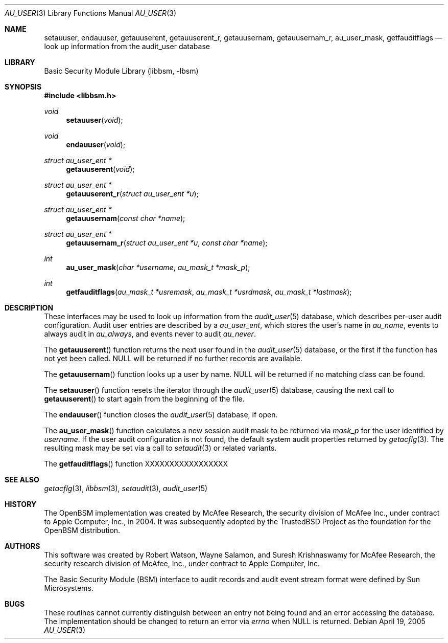 .\"-
.\" Copyright (c) 2005-2006 Robert N. M. Watson
.\" All rights reserved.
.\"
.\" Redistribution and use in source and binary forms, with or without
.\" modification, are permitted provided that the following conditions
.\" are met:
.\" 1. Redistributions of source code must retain the above copyright
.\"    notice, this list of conditions and the following disclaimer.
.\" 2. Redistributions in binary form must reproduce the above copyright
.\"    notice, this list of conditions and the following disclaimer in the
.\"    documentation and/or other materials provided with the distribution.
.\"
.\" THIS SOFTWARE IS PROVIDED BY THE AUTHOR AND CONTRIBUTORS ``AS IS'' AND
.\" ANY EXPRESS OR IMPLIED WARRANTIES, INCLUDING, BUT NOT LIMITED TO, THE
.\" IMPLIED WARRANTIES OF MERCHANTABILITY AND FITNESS FOR A PARTICULAR PURPOSE
.\" ARE DISCLAIMED.  IN NO EVENT SHALL THE AUTHOR OR CONTRIBUTORS BE LIABLE
.\" FOR ANY DIRECT, INDIRECT, INCIDENTAL, SPECIAL, EXEMPLARY, OR CONSEQUENTIAL
.\" DAMAGES (INCLUDING, BUT NOT LIMITED TO, PROCUREMENT OF SUBSTITUTE GOODS
.\" OR SERVICES; LOSS OF USE, DATA, OR PROFITS; OR BUSINESS INTERRUPTION)
.\" HOWEVER CAUSED AND ON ANY THEORY OF LIABILITY, WHETHER IN CONTRACT, STRICT
.\" LIABILITY, OR TORT (INCLUDING NEGLIGENCE OR OTHERWISE) ARISING IN ANY WAY
.\" OUT OF THE USE OF THIS SOFTWARE, EVEN IF ADVISED OF THE POSSIBILITY OF
.\" SUCH DAMAGE.
.\"
.\" $P4: //depot/projects/trustedbsd/openbsm/libbsm/au_user.3#6 $
.\"
.Dd April 19, 2005
.Dt AU_USER 3
.Os
.Sh NAME
.Nm setauuser ,
.Nm endauuser ,
.Nm getauuserent ,
.Nm getauuserent_r ,
.Nm getauusernam ,
.Nm getauusernam_r ,
.Nm au_user_mask ,
.Nm getfauditflags
.Nd "look up information from the audit_user database"
.Sh LIBRARY
.Lb libbsm
.Sh SYNOPSIS
.In libbsm.h
.Ft void
.Fn setauuser void
.Ft void
.Fn endauuser void
.Ft "struct au_user_ent *"
.Fn getauuserent void
.Ft "struct au_user_ent *"
.Fn getauuserent_r "struct au_user_ent *u"
.Ft "struct au_user_ent *"
.Fn getauusernam "const char *name"
.Ft "struct au_user_ent *"
.Fn getauusernam_r "struct au_user_ent *u" "const char *name"
.Ft int
.Fn au_user_mask "char *username" "au_mask_t *mask_p"
.Ft int
.Fn getfauditflags "au_mask_t *usremask" "au_mask_t *usrdmask" "au_mask_t *lastmask"
.Sh DESCRIPTION
These interfaces may be used to look up information from the
.Xr audit_user 5
database, which describes per-user audit configuration.
Audit user entries are described by a
.Vt au_user_ent ,
which stores the user's name in
.Va au_name ,
events to always audit in
.Va au_always ,
and events never to audit
.Va au_never .
.Pp
The
.Fn getauuserent
function
returns the next user found in the
.Xr audit_user 5
database, or the first if the function has not yet been called.
.Dv NULL
will be returned if no further records are available.
.Pp
The
.Fn getauusernam
function
looks up a user by name.
.Dv NULL
will be returned if no matching class can be found.
.Pp
The
.Fn setauuser
function
resets the iterator through the
.Xr audit_user 5
database, causing the next call to
.Fn getauuserent
to start again from the beginning of the file.
.Pp
The
.Fn endauuser
function
closes the
.Xr audit_user 5
database, if open.
.Pp
The
.Fn au_user_mask
function
calculates a new session audit mask to be returned via
.Fa mask_p
for the user identified by
.Fa username .
If the user audit configuration is not found, the default system audit
properties returned by
.Xr getacflg 3 .
The resulting mask may be set via a call to
.Xr setaudit 3
or related variants.
.Pp
The
.Fn getfauditflags
function
XXXXXXXXXXXXXXXXX
.Sh SEE ALSO
.Xr getacflg 3 ,
.Xr libbsm 3 ,
.Xr setaudit 3 ,
.Xr audit_user 5
.Sh HISTORY
The OpenBSM implementation was created by McAfee Research, the security
division of McAfee Inc., under contract to Apple Computer, Inc., in 2004.
It was subsequently adopted by the TrustedBSD Project as the foundation for
the OpenBSM distribution.
.Sh AUTHORS
.An -nosplit
This software was created by
.An Robert Watson ,
.An Wayne Salamon ,
and
.An Suresh Krishnaswamy
for McAfee Research, the security research division of McAfee,
Inc., under contract to Apple Computer, Inc.
.Pp
The Basic Security Module (BSM) interface to audit records and audit event
stream format were defined by Sun Microsystems.
.Sh BUGS
These routines cannot currently distinguish between an entry not being found
and an error accessing the database.
The implementation should be changed to return an error via
.Va errno
when
.Dv NULL
is returned.
